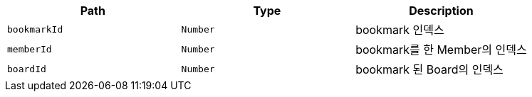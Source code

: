 |===
|Path|Type|Description

|`+bookmarkId+`
|`+Number+`
|bookmark 인덱스

|`+memberId+`
|`+Number+`
|bookmark를 한 Member의 인덱스

|`+boardId+`
|`+Number+`
|bookmark 된 Board의 인덱스

|===